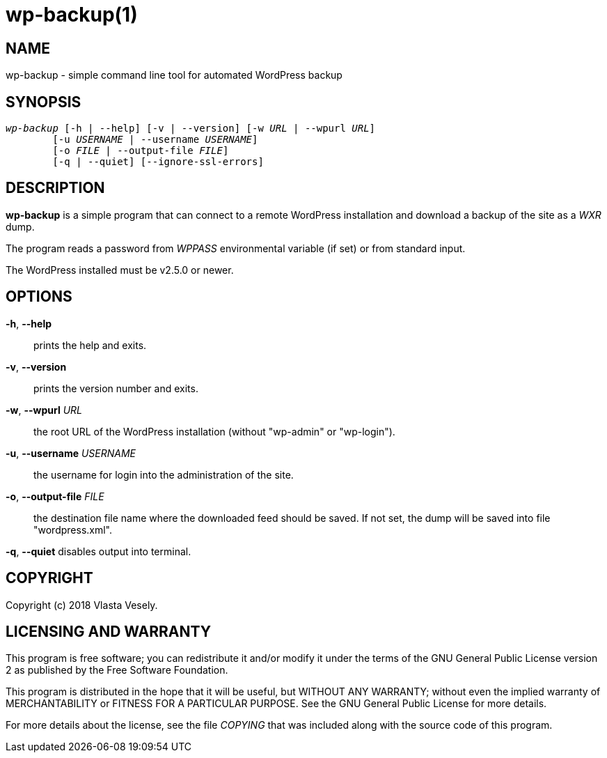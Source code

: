 wp-backup(1)
============
:manmanual: wp-backup

NAME
----
wp-backup - simple command line tool for automated WordPress backup


SYNOPSIS
--------
[verse]
'wp-backup' [-h | --help] [-v | --version] [-w 'URL' | --wpurl 'URL']
	[-u 'USERNAME' | --username 'USERNAME']
	[-o 'FILE' | --output-file 'FILE']
	[-q | --quiet] [--ignore-ssl-errors]


DESCRIPTION
-----------
*wp-backup* is a simple program that can connect to a remote WordPress
installation and download a backup of the site as a 'WXR' dump.

The program reads a password from 'WPPASS' environmental variable (if set)
or from standard input.

The WordPress installed must be v2.5.0 or newer.


OPTIONS
-------
*-h*, *--help*::
	prints the help and exits.

*-v*, *--version*::
	prints the version number and exits.

*-w*, *--wpurl* 'URL'::
	the root URL of the WordPress installation (without "wp-admin" or
	"wp-login").

*-u*, *--username* 'USERNAME'::
	the username for login into the administration of the site.

*-o*, *--output-file* 'FILE'::
	the destination file name where the downloaded feed should be saved.
	If not set, the dump will be saved into file "wordpress.xml".

*-q*, *--quiet*
	disables output into terminal.


COPYRIGHT
---------
Copyright (c) 2018 Vlasta Vesely.


LICENSING AND WARRANTY
----------------------
This program is free software; you can redistribute it and/or modify
it under the terms of the GNU General Public License version 2 as published
by the Free Software Foundation.

This program is distributed in the hope that it will be useful,
but WITHOUT ANY WARRANTY; without even the implied warranty of
MERCHANTABILITY or FITNESS FOR A PARTICULAR PURPOSE.  See the
GNU General Public License for more details.

For more details about the license, see the file 'COPYING' that was included
along with the source code of this program.
